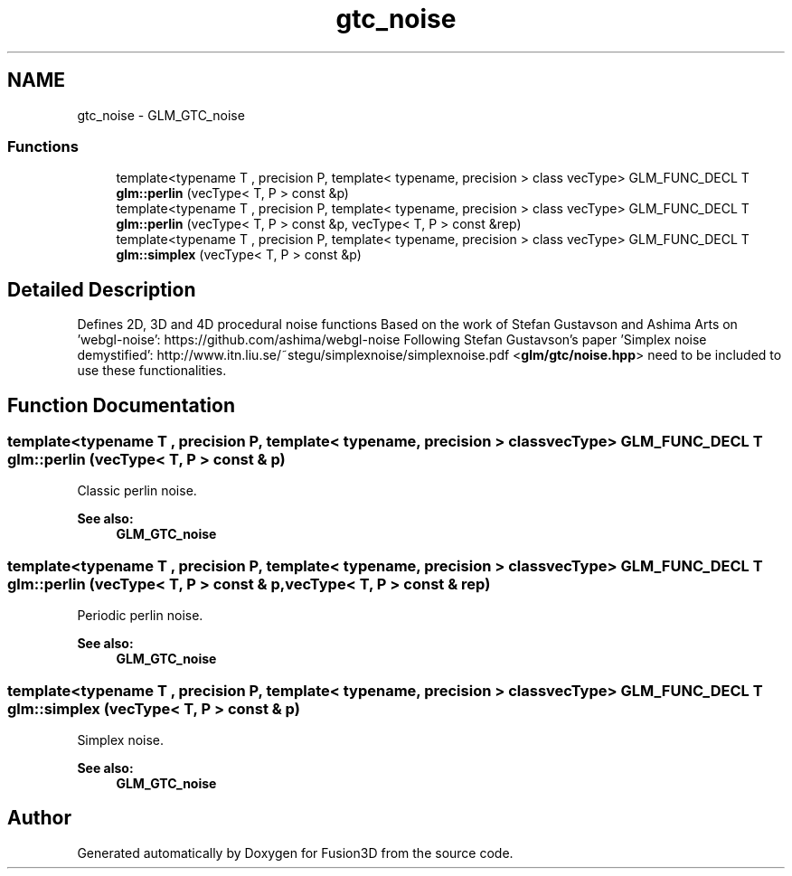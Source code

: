 .TH "gtc_noise" 3 "Tue Nov 24 2015" "Version 0.0.0.1" "Fusion3D" \" -*- nroff -*-
.ad l
.nh
.SH NAME
gtc_noise \- GLM_GTC_noise
.SS "Functions"

.in +1c
.ti -1c
.RI "template<typename T , precision P, template< typename, precision > class vecType> GLM_FUNC_DECL T \fBglm::perlin\fP (vecType< T, P > const &p)"
.br
.ti -1c
.RI "template<typename T , precision P, template< typename, precision > class vecType> GLM_FUNC_DECL T \fBglm::perlin\fP (vecType< T, P > const &p, vecType< T, P > const &rep)"
.br
.ti -1c
.RI "template<typename T , precision P, template< typename, precision > class vecType> GLM_FUNC_DECL T \fBglm::simplex\fP (vecType< T, P > const &p)"
.br
.in -1c
.SH "Detailed Description"
.PP 
Defines 2D, 3D and 4D procedural noise functions Based on the work of Stefan Gustavson and Ashima Arts on 'webgl-noise': https://github.com/ashima/webgl-noise Following Stefan Gustavson's paper 'Simplex noise demystified': http://www.itn.liu.se/~stegu/simplexnoise/simplexnoise.pdf <\fBglm/gtc/noise\&.hpp\fP> need to be included to use these functionalities\&. 
.SH "Function Documentation"
.PP 
.SS "template<typename T , precision P, template< typename, precision > class vecType> GLM_FUNC_DECL T glm::perlin (vecType< T, P > const & p)"
Classic perlin noise\&. 
.PP
\fBSee also:\fP
.RS 4
\fBGLM_GTC_noise\fP 
.RE
.PP

.SS "template<typename T , precision P, template< typename, precision > class vecType> GLM_FUNC_DECL T glm::perlin (vecType< T, P > const & p, vecType< T, P > const & rep)"
Periodic perlin noise\&. 
.PP
\fBSee also:\fP
.RS 4
\fBGLM_GTC_noise\fP 
.RE
.PP

.SS "template<typename T , precision P, template< typename, precision > class vecType> GLM_FUNC_DECL T glm::simplex (vecType< T, P > const & p)"
Simplex noise\&. 
.PP
\fBSee also:\fP
.RS 4
\fBGLM_GTC_noise\fP 
.RE
.PP

.SH "Author"
.PP 
Generated automatically by Doxygen for Fusion3D from the source code\&.
